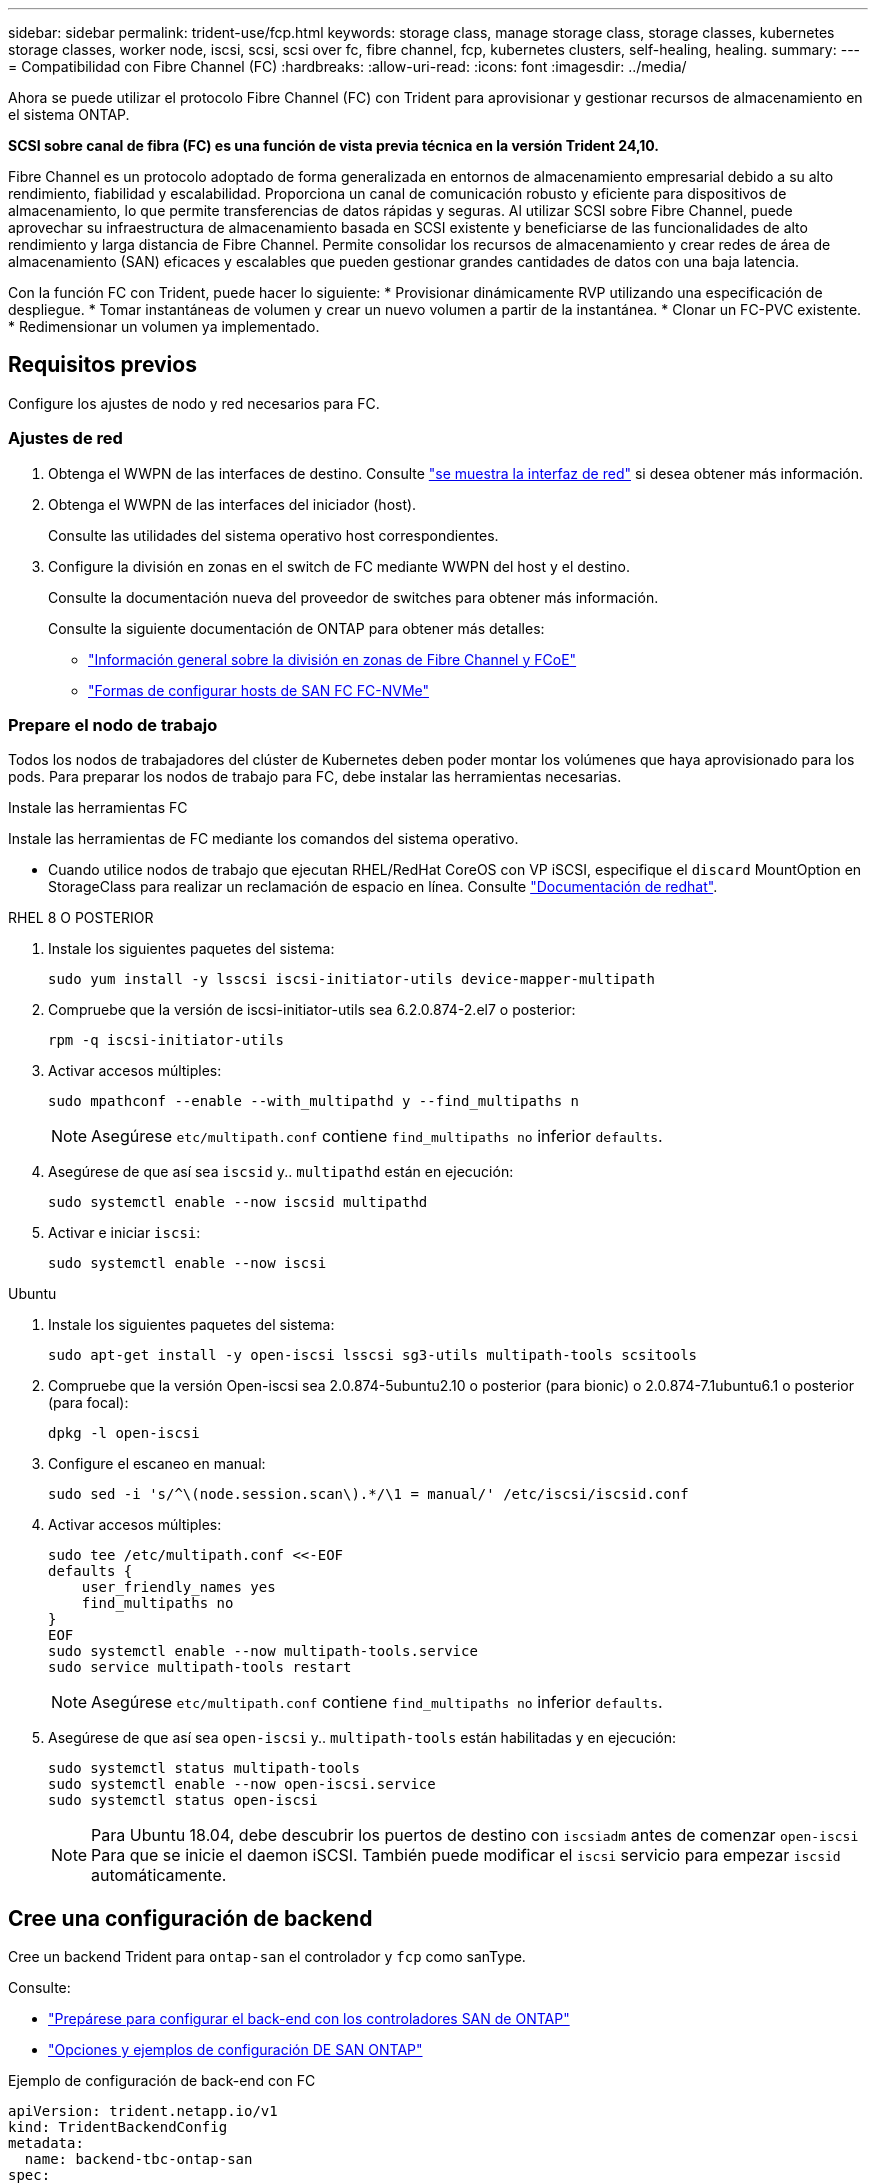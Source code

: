 ---
sidebar: sidebar 
permalink: trident-use/fcp.html 
keywords: storage class, manage storage class, storage classes, kubernetes storage classes, worker node, iscsi, scsi, scsi over fc, fibre channel, fcp, kubernetes clusters, self-healing, healing. 
summary:  
---
= Compatibilidad con Fibre Channel (FC)
:hardbreaks:
:allow-uri-read: 
:icons: font
:imagesdir: ../media/


[role="lead"]
Ahora se puede utilizar el protocolo Fibre Channel (FC) con Trident para aprovisionar y gestionar recursos de almacenamiento en el sistema ONTAP.

*SCSI sobre canal de fibra (FC) es una función de vista previa técnica en la versión Trident 24,10.*

Fibre Channel es un protocolo adoptado de forma generalizada en entornos de almacenamiento empresarial debido a su alto rendimiento, fiabilidad y escalabilidad. Proporciona un canal de comunicación robusto y eficiente para dispositivos de almacenamiento, lo que permite transferencias de datos rápidas y seguras. Al utilizar SCSI sobre Fibre Channel, puede aprovechar su infraestructura de almacenamiento basada en SCSI existente y beneficiarse de las funcionalidades de alto rendimiento y larga distancia de Fibre Channel. Permite consolidar los recursos de almacenamiento y crear redes de área de almacenamiento (SAN) eficaces y escalables que pueden gestionar grandes cantidades de datos con una baja latencia.

Con la función FC con Trident, puede hacer lo siguiente: * Provisionar dinámicamente RVP utilizando una especificación de despliegue. * Tomar instantáneas de volumen y crear un nuevo volumen a partir de la instantánea. * Clonar un FC-PVC existente. * Redimensionar un volumen ya implementado.



== Requisitos previos

Configure los ajustes de nodo y red necesarios para FC.



=== Ajustes de red

. Obtenga el WWPN de las interfaces de destino. Consulte link:..https://docs.netapp.com/us-en/ontap-cli//network-interface-show.html["se muestra la interfaz de red"^] si desea obtener más información.
. Obtenga el WWPN de las interfaces del iniciador (host).
+
Consulte las utilidades del sistema operativo host correspondientes.

. Configure la división en zonas en el switch de FC mediante WWPN del host y el destino.
+
Consulte la documentación nueva del proveedor de switches para obtener más información.

+
Consulte la siguiente documentación de ONTAP para obtener más detalles:

+
** https://docs.netapp.com/us-en/ontap/san-config/fibre-channel-fcoe-zoning-concept.html["Información general sobre la división en zonas de Fibre Channel y FCoE"^]
** https://docs.netapp.com/us-en/ontap/san-config/configure-fc-nvme-hosts-ha-pairs-reference.html["Formas de configurar hosts de SAN FC FC-NVMe"^]






=== Prepare el nodo de trabajo

Todos los nodos de trabajadores del clúster de Kubernetes deben poder montar los volúmenes que haya aprovisionado para los pods. Para preparar los nodos de trabajo para FC, debe instalar las herramientas necesarias.

.Instale las herramientas FC
Instale las herramientas de FC mediante los comandos del sistema operativo.

* Cuando utilice nodos de trabajo que ejecutan RHEL/RedHat CoreOS con VP iSCSI, especifique el `discard` MountOption en StorageClass para realizar un reclamación de espacio en línea. Consulte https://access.redhat.com/documentation/en-us/red_hat_enterprise_linux/8/html/managing_file_systems/discarding-unused-blocks_managing-file-systems["Documentación de redhat"^].


[role="tabbed-block"]
====
.RHEL 8 O POSTERIOR
--
. Instale los siguientes paquetes del sistema:
+
[listing]
----
sudo yum install -y lsscsi iscsi-initiator-utils device-mapper-multipath
----
. Compruebe que la versión de iscsi-initiator-utils sea 6.2.0.874-2.el7 o posterior:
+
[listing]
----
rpm -q iscsi-initiator-utils
----
. Activar accesos múltiples:
+
[listing]
----
sudo mpathconf --enable --with_multipathd y --find_multipaths n
----
+

NOTE: Asegúrese `etc/multipath.conf` contiene `find_multipaths no` inferior `defaults`.

. Asegúrese de que así sea `iscsid` y.. `multipathd` están en ejecución:
+
[listing]
----
sudo systemctl enable --now iscsid multipathd
----
. Activar e iniciar `iscsi`:
+
[listing]
----
sudo systemctl enable --now iscsi
----


--
.Ubuntu
--
. Instale los siguientes paquetes del sistema:
+
[listing]
----
sudo apt-get install -y open-iscsi lsscsi sg3-utils multipath-tools scsitools
----
. Compruebe que la versión Open-iscsi sea 2.0.874-5ubuntu2.10 o posterior (para bionic) o 2.0.874-7.1ubuntu6.1 o posterior (para focal):
+
[listing]
----
dpkg -l open-iscsi
----
. Configure el escaneo en manual:
+
[listing]
----
sudo sed -i 's/^\(node.session.scan\).*/\1 = manual/' /etc/iscsi/iscsid.conf
----
. Activar accesos múltiples:
+
[listing]
----
sudo tee /etc/multipath.conf <<-EOF
defaults {
    user_friendly_names yes
    find_multipaths no
}
EOF
sudo systemctl enable --now multipath-tools.service
sudo service multipath-tools restart
----
+

NOTE: Asegúrese `etc/multipath.conf` contiene `find_multipaths no` inferior `defaults`.

. Asegúrese de que así sea `open-iscsi` y.. `multipath-tools` están habilitadas y en ejecución:
+
[listing]
----
sudo systemctl status multipath-tools
sudo systemctl enable --now open-iscsi.service
sudo systemctl status open-iscsi
----
+

NOTE: Para Ubuntu 18.04, debe descubrir los puertos de destino con `iscsiadm` antes de comenzar `open-iscsi` Para que se inicie el daemon iSCSI. También puede modificar el `iscsi` servicio para empezar `iscsid` automáticamente.



--
====


== Cree una configuración de backend

Cree un backend Trident para `ontap-san` el controlador y `fcp` como sanType.

Consulte:

* link:..trident-use/ontap-san-prep.html["Prepárese para configurar el back-end con los controladores SAN de ONTAP"]
* link:..trident-use/ontap-san-examples.html["Opciones y ejemplos de configuración DE SAN ONTAP"^]


.Ejemplo de configuración de back-end con FC
[listing]
----
apiVersion: trident.netapp.io/v1
kind: TridentBackendConfig
metadata:
  name: backend-tbc-ontap-san
spec:
  version: 1
  backendName: ontap-san-backend
  storageDriverName: ontap-san
  managementLIF: 10.0.0.1
  sanType: fcp
  svm: trident_svm
  credentials:
    name: backend-tbc-ontap-san-secret
----


== Cree una clase de almacenamiento

Para obtener más información, consulte:

* link:..trident-docker/stor-config.html["Opciones de configuración de almacenamiento"^]


.Ejemplo de clase de almacenamiento
[listing]
----
apiVersion: storage.k8s.io/v1
kind: StorageClass
metadata:
  name: fcp-sc
provisioner: csi.trident.netapp.io
parameters:
  backendType: "ontap-san"
  protocol: "fcp"
  storagePool: "aggr1"
allowVolumeExpansion: True
----